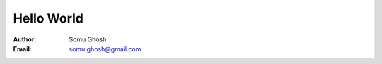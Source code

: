 Hello World
===========

:Author: Somu Ghosh
:Email: somu.ghosh@gmail.com

|run_on_replit|_

.. |run_on_replit| image:: https://repl.it/badge/github/somughosh/hello-world
.. _run_on_replit: https://repl.it/github/somughosh/hello-world

